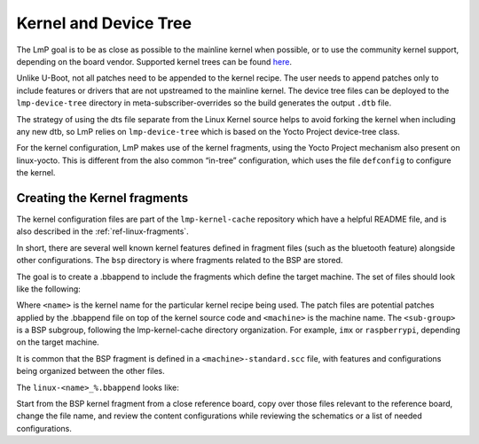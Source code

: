 .. _ref-pg-spl-kernel:

Kernel and Device Tree
======================

The LmP goal is to be as close as possible to the mainline kernel when
possible, or to use the community kernel support, depending on the board
vendor. Supported kernel trees can be found `here <https://github.com/foundriesio/meta-lmp/tree/master/meta-lmp-bsp/recipes-kernel/linux>`_.

Unlike U-Boot, not all patches need to be appended to the kernel recipe.
The user needs to append patches only to include features or drivers
that are not upstreamed to the mainline kernel. The device tree files
can be deployed to the ``lmp-device-tree`` directory in
meta-subscriber-overrides so the build generates the output ``.dtb`` file.

.. prompt:: text

    recipes-bsp/device-tree/
    ├── lmp-device-tree
    │   └── <board>.dts
    └── lmp-device-tree.bbappend

The strategy of using the dts file separate from the Linux Kernel
source helps to avoid forking the kernel when including any new
dtb, so LmP relies on ``lmp-device-tree`` which is based on the Yocto Project
device-tree class.

For the kernel configuration, LmP makes use of the kernel fragments,
using the Yocto Project mechanism also present on linux-yocto. This is
different from the also common “in-tree” configuration, which uses the
file ``defconfig`` to configure the kernel.

Creating the Kernel fragments
-----------------------------

The kernel configuration files are part of the ``lmp-kernel-cache``
repository which have a helpful README file, and is also described in
the :ref:`ref-linux-fragments`.

In short, there are several well known kernel features defined in
fragment files (such as the bluetooth feature) alongside other
configurations. The ``bsp`` directory is where fragments related
to the BSP are stored.

The goal is to create a .bbappend to include the fragments which define
the target machine. The set of files should look like the following:

.. prompt:: text

    ├── linux-<name>
    │   ├── patch-file.patch
    │   ├── another-patch-file.patch
    │   └── kernel-meta
    │       └── bsp
    │           └── <sub-group>
    │               ├── <machine>.cfg
    │               ├── <machine>.scc
    │               └── <machine>-standard.scc
    └── linux-<name>_%.bbappend

Where ``<name>`` is the kernel name for the particular kernel recipe being
used. The patch files are potential patches applied by the .bbappend
file on top of the kernel source code and ``<machine>`` is the machine name.
The ``<sub-group>`` is a BSP subgroup, following the lmp-kernel-cache
directory organization. For example, ``imx`` or ``raspberrypi``, depending on
the target machine.

It is common that the BSP fragment is defined in a
``<machine>-standard.scc`` file, with features and configurations being
organized between the other files.

The ``linux-<name>_%.bbappend`` looks like:

.. prompt:: text

    FILESEXTRAPATHS_prepend := "${THISDIR}/${PN}:"
    SRC_URI += " \
       file://kernel-meta/bsp/<sub-group>/<machine>.cfg \
       file://kernel-meta/bsp/<sub-group>/<machine>.scc \
       file://kernel-meta/bsp/<sub-group>/<machine>-standard.scc \
    “

Start from the BSP kernel fragment from a close reference board, copy
over those files relevant to the reference board, change the file name,
and review the content configurations while reviewing the schematics or
a list of needed configurations.
